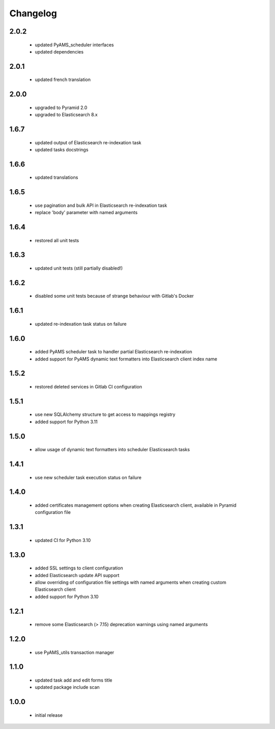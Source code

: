 Changelog
=========

2.0.2
-----
 - updated PyAMS_scheduler interfaces
 - updated dependencies

2.0.1
-----
 - updated french translation

2.0.0
-----
 - upgraded to Pyramid 2.0
 - upgraded to Elasticsearch 8.x

1.6.7
-----
 - updated output of Elasticsearch re-indexation task
 - updated tasks docstrings

1.6.6
-----
 - updated translations

1.6.5
-----
 - use pagination and bulk API in Elasticsearch re-indexation task
 - replace 'body' parameter with named arguments

1.6.4
-----
 - restored all unit tests

1.6.3
-----
 - updated unit tests (still partially disabled!)

1.6.2
-----
 - disabled some unit tests because of strange behaviour with Gitlab's Docker

1.6.1
-----
 - updated re-indexation task status on failure

1.6.0
-----
 - added PyAMS scheduler task to handler partial Elasticsearch re-indexation
 - added support for PyAMS dynamic text formatters into Elasticsearch client index name

1.5.2
-----
 - restored deleted services in Gitlab CI configuration

1.5.1
-----
 - use new SQLAlchemy structure to get access to mappings registry
 - added support for Python 3.11

1.5.0
-----
 - allow usage of dynamic text formatters into scheduler Elasticsearch tasks

1.4.1
-----
 - use new scheduler task execution status on failure

1.4.0
-----
 - added certificates management options when creating Elasticsearch client, available in
   Pyramid configuration file

1.3.1
-----
 - updated CI for Python 3.10

1.3.0
-----
 - added SSL settings to client configuration
 - added Elasticsearch update API support
 - allow overriding of configuration file settings with named arguments when creating
   custom Elasticsearch client
 - added support for Python 3.10

1.2.1
-----
 - remove some Elasticsearch (> 7.15) deprecation warnings using named arguments

1.2.0
-----
 - use PyAMS_utils transaction manager

1.1.0
-----
 - updated task add and edit forms title
 - updated package include scan

1.0.0
-----
 - initial release
